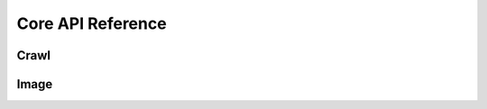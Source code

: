 
====================
 Core API Reference
====================


Crawl
=====

.. function:: get_articles_of_page(session, forum_name, page_index)

    Get articles of a page on the specific forum 

    :param aiohttp.client.ClientSession session: HTTP(s) connect session

    :param string forum_name: forum name(ex: funny)

    :param int page_index: the page of the forum

    :returns: a list of article json response
    :rtype: list


.. function:: get_article(session, article_id)

    Get the article json according to the ``article_id``

    :param aiohttp.client.ClientSession session: HTTP(s) connect session

    :param int article_id: article ID

    :returns: article json response
    :rtype: dict


Image
=====

.. function:: find_image_urls(article_json)

    Get image urls in the ``artciel_json`` response

    :param dict article_json: article json response

    :returns: a list of image urls
    :rtype: list


.. function:: get_direct_image_url(image_url) 

    Transfer image html url to the direct image url,
    ex: ``https://imgur.com/aaaaa`` to ``https://i.imgur.com/aaaaa.png``

    :param string image_url: the image url

    :returns: the direct image url
    :rtype: string


.. function:: def download_image(session, image_url, image_folder, image_name)

    Download image to the ``image_folder`` with the ``image_name``

    Example of returns:

    ::

        {
            'func_name': 'download_image',
            'result': 0 # 0 success, -1 error,
            'image_url': 'http://xxx.png',
            'image_folder': '/tmp',
            'image_name': 'yyy.png',
        }

    :param aiohttp.client.ClientSession session: HTTP(s) connect session

    :param string image_url: the image url you want download

    :param string image_folder: the folder you want to put your image, should be absolute path 

    :param string image_name: the name of the image you want

    :returns: a dict include result, function name and arguments of download_image
    :rtype: dict

